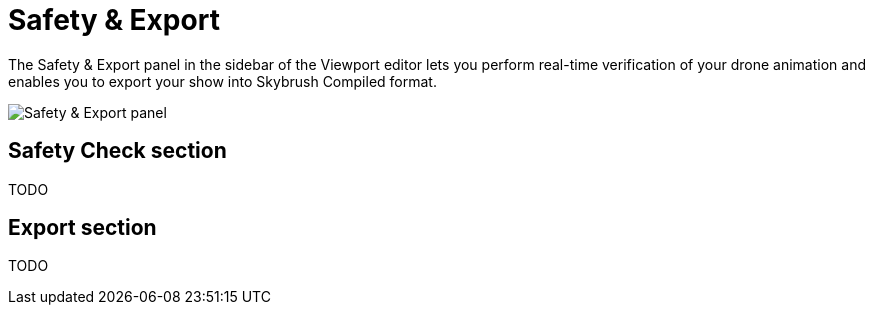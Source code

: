 = Safety & Export
:imagesdir: ../../assets/images

The Safety & Export panel in the sidebar of the Viewport editor lets you perform real-time verification of your drone animation and enables you to export your show into Skybrush Compiled format.

image::panels/safety_and_export.jpg[Safety & Export panel]

== Safety Check section

TODO

== Export section

TODO